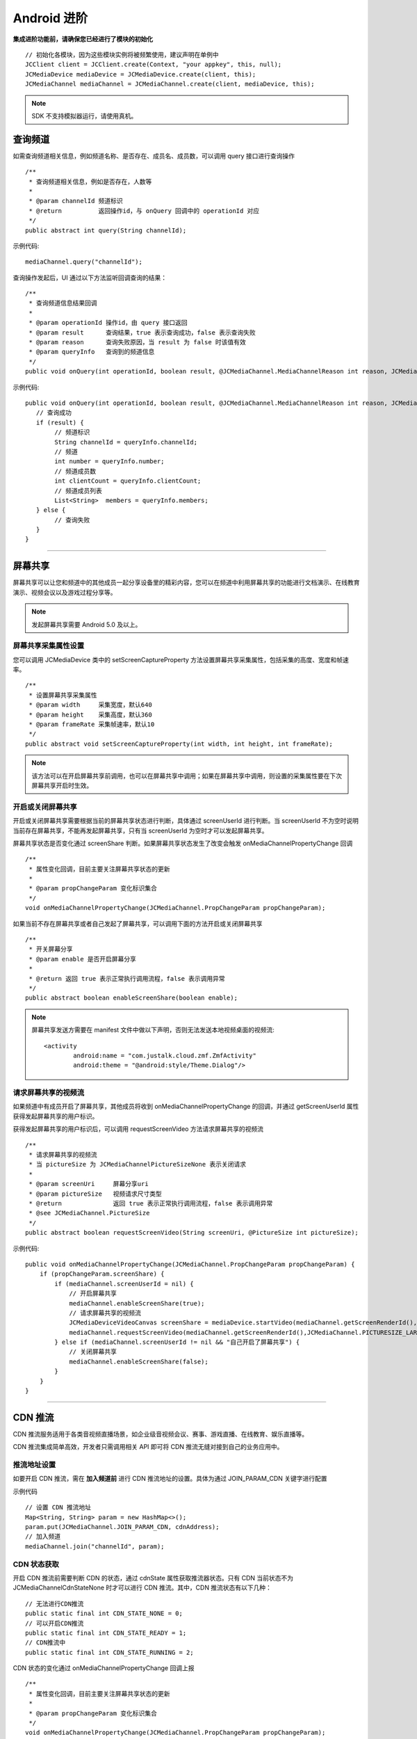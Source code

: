 Android 进阶
=========================

.. highlight:: java

**集成进阶功能前，请确保您已经进行了模块的初始化**
::

    // 初始化各模块，因为这些模块实例将被频繁使用，建议声明在单例中
    JCClient client = JCClient.create(Context, "your appkey", this, null);
    JCMediaDevice mediaDevice = JCMediaDevice.create(client, this);
    JCMediaChannel mediaChannel = JCMediaChannel.create(client, mediaDevice, this);

.. note:: SDK 不支持模拟器运行，请使用真机。

.. _查询频道(android):

查询频道
---------------------------

如需查询频道相关信息，例如频道名称、是否存在、成员名、成员数，可以调用 query 接口进行查询操作
::

    /**
     * 查询频道相关信息，例如是否存在，人数等
     *
     * @param channelId 频道标识
     * @return          返回操作id，与 onQuery 回调中的 operationId 对应
     */
    public abstract int query(String channelId);

示例代码::

    mediaChannel.query("channelId");

查询操作发起后，UI 通过以下方法监听回调查询的结果：
::

    /**
     * 查询频道信息结果回调
     *
     * @param operationId 操作id，由 query 接口返回
     * @param result      查询结果，true 表示查询成功，false 表示查询失败
     * @param reason      查询失败原因，当 result 为 false 时该值有效
     * @param queryInfo   查询到的频道信息
     */
    public void onQuery(int operationId, boolean result, @JCMediaChannel.MediaChannelReason int reason, JCMediaChannelQueryInfo queryInfo);

示例代码::

    public void onQuery(int operationId, boolean result, @JCMediaChannel.MediaChannelReason int reason, JCMediaChannelQueryInfo queryInfo) {
       // 查询成功
       if (result) {
            // 频道标识
            String channelId = queryInfo.channelId;
            // 频道
            int number = queryInfo.number;
            // 频道成员数
            int clientCount = queryInfo.clientCount;
            // 频道成员列表
            List<String>  members = queryInfo.members;
       } else {
            // 查询失败
       }
    }


^^^^^^^^^^^^^^^^^^^^^^^^^^^

.. _屏幕共享(android):

屏幕共享
----------------------

屏幕共享可以让您和频道中的其他成员一起分享设备里的精彩内容，您可以在频道中利用屏幕共享的功能进行文档演示、在线教育演示、视频会议以及游戏过程分享等。

.. note:: 发起屏幕共享需要 Android 5.0 及以上。


屏幕共享采集属性设置
>>>>>>>>>>>>>>>>>>>>>>>>>>>>>>>

您可以调用 JCMediaDevice 类中的 setScreenCaptureProperty 方法设置屏幕共享采集属性，包括采集的高度、宽度和帧速率。
::

    /**
     * 设置屏幕共享采集属性
     * @param width     采集宽度，默认640
     * @param height    采集高度，默认360
     * @param frameRate 采集帧速率，默认10
     */
    public abstract void setScreenCaptureProperty(int width, int height, int frameRate);

.. note:: 该方法可以在开启屏幕共享前调用，也可以在屏幕共享中调用；如果在屏幕共享中调用，则设置的采集属性要在下次屏幕共享开启时生效。


开启或关闭屏幕共享
>>>>>>>>>>>>>>>>>>>>>>>>>>>>>>>

开启或关闭屏幕共享需要根据当前的屏幕共享状态进行判断，具体通过 screenUserId 进行判断。当 screenUserId 不为空时说明当前存在屏幕共享，不能再发起屏幕共享，只有当 screenUserId 为空时才可以发起屏幕共享。

屏幕共享状态是否变化通过 screenShare 判断。如果屏幕共享状态发生了改变会触发 onMediaChannelPropertyChange 回调
::

    /**
     * 属性变化回调，目前主要关注屏幕共享状态的更新
     *
     * @param propChangeParam 变化标识集合
     */
    void onMediaChannelPropertyChange(JCMediaChannel.PropChangeParam propChangeParam);

如果当前不存在屏幕共享或者自己发起了屏幕共享，可以调用下面的方法开启或关闭屏幕共享
::

    /**
     * 开关屏幕分享
     * @param enable 是否开启屏幕分享
     *
     * @return 返回 true 表示正常执行调用流程，false 表示调用异常
     */
    public abstract boolean enableScreenShare(boolean enable);

.. note::  

          屏幕共享发送方需要在 manifest 文件中做以下声明，否则无法发送本地视频桌面的视频流::

           <activity
                   android:name = "com.justalk.cloud.zmf.ZmfActivity"
                   android:theme = "@android:style/Theme.Dialog"/>


请求屏幕共享的视频流
>>>>>>>>>>>>>>>>>>>>>>>>>>>>>>>

如果频道中有成员开启了屏幕共享，其他成员将收到 onMediaChannelPropertyChange 的回调，并通过 getScreenUserId 属性获得发起屏幕共享的用户标识。

获得发起屏幕共享的用户标识后，可以调用 requestScreenVideo 方法请求屏幕共享的视频流
::

    /**
     * 请求屏幕共享的视频流
     * 当 pictureSize 为 JCMediaChannelPictureSizeNone 表示关闭请求
     *
     * @param screenUri     屏幕分享uri
     * @param pictureSize   视频请求尺寸类型
     * @return              返回 true 表示正常执行调用流程，false 表示调用异常
     * @see JCMediaChannel.PictureSize
     */
    public abstract boolean requestScreenVideo(String screenUri, @PictureSize int pictureSize);



示例代码::

    public void onMediaChannelPropertyChange(JCMediaChannel.PropChangeParam propChangeParam) {
        if (propChangeParam.screenShare) {
            if (mediaChannel.screenUserId = nil) {
                // 开启屏幕共享
                mediaChannel.enableScreenShare(true);
                // 请求屏幕共享的视频流
                JCMediaDeviceVideoCanvas screenShare = mediaDevice.startVideo(mediaChannel.getScreenRenderId(), JCMediaDevice.RENDER_FULL_CONTENT);
                mediaChannel.requestScreenVideo(mediaChannel.getScreenRenderId(),JCMediaChannel.PICTURESIZE_LARGE);
            } else if (mediaChannel.screenUserId != nil && "自己开启了屏幕共享") {
                // 关闭屏幕共享
                mediaChannel.enableScreenShare(false);
            }
        }
    }


^^^^^^^^^^^^^^^^^^^^^^^^^^^^^^^^^

.. _CDN 推流(android):

CDN 推流
----------------------

CDN 推流服务适用于各类音视频直播场景，如企业级音视频会议、赛事、游戏直播、在线教育、娱乐直播等。

CDN 推流集成简单高效，开发者只需调用相关 API 即可将 CDN 推流无缝对接到自己的业务应用中。

推流地址设置
>>>>>>>>>>>>>>>>>>>>>>>>>>>>>>>

如要开启 CDN 推流，需在 **加入频道前** 进行 CDN 推流地址的设置。具体为通过 JOIN_PARAM_CDN 关键字进行配置

示例代码
::

    // 设置 CDN 推流地址
    Map<String, String> param = new HashMap<>();
    param.put(JCMediaChannel.JOIN_PARAM_CDN, cdnAddress);
    // 加入频道
    mediaChannel.join("channelId", param);


CDN 状态获取
>>>>>>>>>>>>>>>>>>>>>>>>>>>>>>>

开启 CDN 推流前需要判断 CDN 的状态，通过 cdnState 属性获取推流器状态。只有 CDN 当前状态不为 JCMediaChannelCdnStateNone 时才可以进行 CDN 推流。其中，CDN 推流状态有以下几种：
::

    // 无法进行CDN推流
    public static final int CDN_STATE_NONE = 0;
    // 可以开启CDN推流
    public static final int CDN_STATE_READY = 1;
    // CDN推流中
    public static final int CDN_STATE_RUNNING = 2;

CDN 状态的变化通过 onMediaChannelPropertyChange 回调上报
::

    /**
     * 属性变化回调，目前主要关注屏幕共享状态的更新
     *
     * @param propChangeParam 变化标识集合
     */
    void onMediaChannelPropertyChange(JCMediaChannel.PropChangeParam propChangeParam);


开启或关闭 CDN 推流
>>>>>>>>>>>>>>>>>>>>>>>>>>>>>>>

CDN 状态获取后，即可根据 CDN 的状态开启或关闭 CDN 推流，接口如下
::

    /**
     * 开关Cdn推流
     * 在收到 onMediaChannelPropertyChange 回调后检查是否开启
     *
     * @param enable       是否开启Cdn推流
     * @param keyInterval  推流关键帧间隔(毫秒)，当 enable 为 true 时有效，-1表示使用默认值(5000毫秒)，有效值需要>=1000
     * @return 返回 true 表示正常执行调用流程，false 表示调用异常
     */
    public abstract boolean enableCdn(boolean enable, int keyInterval);


示例代码
::

    public onMediaChannelPropertyChange(JCMediaChannel.PropChangeParam propChangeParam) {
        if (propChangeParam.cdnState) { // CDN 状态变化
            // 根据CDN推流状态判断是否开启推流
            if (mediaChannel.getCdnState() = JCMediaChannel.CDN_STATE_NONE) {
                // 无法使用 CDN 推流
            } else if (mediaChannel.getCdnState() == JCMediaChannel.CDN_STATE_READY) {
                // 可以开启 CDN 推流
                mediaChannel.enableCdn(true, 0);
            } else if (mediaChannel.getCdnState() == JCMediaChannel. CDN_STATE_RUNNING) {
                // CDN 推流中，可以关关闭 CDN 推
                mediaChannel.enableCdn(false, 0);
            }
        }
    }


^^^^^^^^^^^^^^^^^^^^^^^^^^^^^^^^^^^^

.. _音视频录制(android):

服务器音视频录制
----------------------

服务器音频视频录制将录制的文件保存在七牛云上，因此，如果需要进行服务器音视频录制，需要在加入频道之前设置录制参数，然后在加入频道的时候传入录制参数。

设置录制参数
>>>>>>>>>>>>>>>>>>>>>>>>>>>>>>>

服务器音频视频录制将录制的文件保存在七牛云上，因此，如果需要进行服务器音视频录制，需要在加入频道之前通过 JOIN_PARAM_RECORD 关键字设置录制参数，然后在加入频道的时候传入录制参数。

示例代码::

    // 设置录制参数
    Map<String, String> param = new HashMap<>();
    param.put(JCMediaChannel.JOIN_PARAM_RECORD, JCConfUtils.qiniuRecordParam(true, bucketName, secretKey, accessKey, fileName));

.. note:: 

       AccessKey、SecretKey、BucketName、fileKey 需要在七牛云注册账号之后获得。
       如果想进行语音录制，需要将第一个参数设为 false，即 param.put(JCMediaChannel.JOIN_PARAM_RECORD, JCConfUtils.qiniuRecordParam(false, bucketName, secretKey, accessKey, fileName));


获取录制状态
>>>>>>>>>>>>>>>>>>>>>>>>>>>>>>>

录制参数设置好后，需要根据目前的录制状态来判断是否启音视频录制。其中录制状态可通过 recordState 属性获得。

recordState 有：
::

    /**
     * 无法进行视频录制
     */
    public static final int RECORD_STATE_NONE = 0;
    /**
     * 可以开启视频录制
     */
    public static final int RECORD_STATE_READY = 1;
    /**
     * 视频录制中
     */
    public static final int RECORD_STATE_RUNNING = 2;


录制状态的变化通过 onMediaChannelPropertyChange 回调上报
::

    /**
     * 属性变化回调，目前主要关注屏幕共享状态的更新
     *
     * @param propChangeParam 变化标识集合
     */
    void onMediaChannelPropertyChange(JCMediaChannel.PropChangeParam propChangeParam);


开启或关闭音视频录制
>>>>>>>>>>>>>>>>>>>>>>>>>>>>>>>

录制状态获取后，即可根据录制状态调用下面的接口开启或关闭音视频录制
::

    /**
     * 开关视频录制
     * @param enable 是否开启视频录制
     *
     * @return 返回 true 表示正常执行调用流程，false 表示调用异常
     */
    public abstract boolean enableRecord(boolean enable);


示例代码::


    public void onMediaChannelPropertyChange(JCMediaChannel.PropChangeParam propChangeParam) {
        if (changeParam.recordState) { // 录制状态变化
            // 根据音视频录制状态判断是否开启音视频录制
            if (mediaChannel.getRecordState() = JCMediaChannel.RECORD_STATE_NONE) {
                // 无法进行音视频录制
            } else if (mediaChannel.getRecordState() = JCMediaChannel.RECORD_STATE_READY) {
                // 可以开启音视频录制
                mediaChannel.enableRecord(true);
            } else if (mediaChannel.getRecordState() = JCMediaChannel.RECORD_STATE_RUNNING) {
                // 音视频录制中，可以关闭音视频录制
                mediaChannel.enableRecord(false);
            }
        }
    }


^^^^^^^^^^^^^^^^^^^^^^^^^^^^^^^^

.. _发送消息(android):


发送消息
----------------------

如果想在频道中给其他成员发送消息，可以调用下面的接口
::

    /**
     * 发送消息
     *
     * @param type     消息类型
     * @param content  消息内容，当 toUserId 不为 null 时，content 不能大于 4k
     * @param toUserId 接收者id，null则发给频道所有人员
     * @return true表示成功，false表示失败
     */
    public abstract boolean sendMessage(String type, String content, String toUserId);

其中，消息类型（type）为自定义类型。


示例代码::

    public void onJoin(boolean result, @JCMediaChannel.MediaChannelReason int reason, String channelId) {
        // 发送给所有成员
        mediaChannel.sendMessage("text", "content", null);
        // 发送给某个成员
        mediaChannel.sendMessage("text", "content", "userId");
    }

当频道中的其他成员收到消息时会收到 onMessageReceive 回调
::

    /**
     * 接收频道消息的回调
     *
     * @param type          消息类型
     * @param content       消息内容
     * @param fromUserId    消息发送成员的userId
     */
    public void onMessageReceive(String type, String content, String fromUserId);
